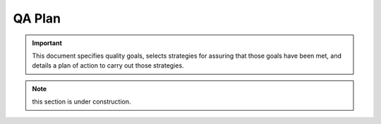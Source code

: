 .. _qa_plan:

QA Plan
#######

.. important:: This document specifies quality goals, selects strategies for assuring that those goals have been met, and details a plan of action to carry out those strategies.

.. note:: this section is under construction.





